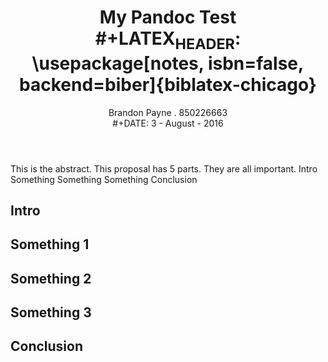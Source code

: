 #+STARTUP: inlineimages
#+LaTeX_CLASS_OPTIONS: [koma, a4paper, utopia, 12pt]
#+OPTIONS: toc:nil
#+LATEX_HEADER: \setdefaultlanguage{english}
#+LATEX_HEADER: \usepackage{setspace}
#+LATEX_HEADER: \doublespacing
#+LATEX_HEADER: \usepackage[margin=1in]{geometry}
#+AUTHOR: Brandon Payne . 850226663\\
#+DATE: 3 - August - 2016
#+TITLE: My Pandoc Test\\
#+LATEX_HEADER: \usepackage[notes, isbn=false, backend=biber]{biblatex-chicago}
#+LATEX_HEADER: \bibliography{../bibliography/biblio.bib}


This is the abstract. 
This proposal has 5 parts.
They are all important.
Intro
Something
Something
Something
Conclusion
** Intro
   :PROPERTIES:
   :CUSTOM_ID: section
   :END:

** Something 1
** Something 2
** Something 3
** Conclusion
#+LATEX:/clearpage

#+LATEX:/nocite{*} 
#+LATEX:/bibliography

